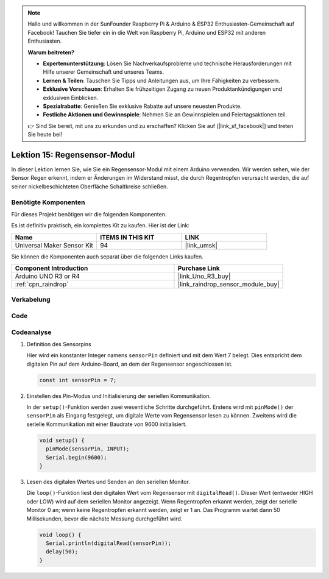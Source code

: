 .. note::

   Hallo und willkommen in der SunFounder Raspberry Pi & Arduino & ESP32 Enthusiasten-Gemeinschaft auf Facebook! Tauchen Sie tiefer ein in die Welt von Raspberry Pi, Arduino und ESP32 mit anderen Enthusiasten.

   **Warum beitreten?**

   - **Expertenunterstützung**: Lösen Sie Nachverkaufsprobleme und technische Herausforderungen mit Hilfe unserer Gemeinschaft und unseres Teams.
   - **Lernen & Teilen**: Tauschen Sie Tipps und Anleitungen aus, um Ihre Fähigkeiten zu verbessern.
   - **Exklusive Vorschauen**: Erhalten Sie frühzeitigen Zugang zu neuen Produktankündigungen und exklusiven Einblicken.
   - **Spezialrabatte**: Genießen Sie exklusive Rabatte auf unsere neuesten Produkte.
   - **Festliche Aktionen und Gewinnspiele**: Nehmen Sie an Gewinnspielen und Feiertagsaktionen teil.

   👉 Sind Sie bereit, mit uns zu erkunden und zu erschaffen? Klicken Sie auf [|link_sf_facebook|] und treten Sie heute bei!

.. _uno_lesson15_raindrop:

Lektion 15: Regensensor-Modul
=======================================

In dieser Lektion lernen Sie, wie Sie ein Regensensor-Modul mit einem Arduino verwenden. Wir werden sehen, wie der Sensor Regen erkennt, indem er Änderungen im Widerstand misst, die durch Regentropfen verursacht werden, die auf seiner nickelbeschichteten Oberfläche Schaltkreise schließen.

Benötigte Komponenten
--------------------------

Für dieses Projekt benötigen wir die folgenden Komponenten.

Es ist definitiv praktisch, ein komplettes Kit zu kaufen. Hier ist der Link:

.. list-table::
    :widths: 20 20 20
    :header-rows: 1

    *   - Name	
        - ITEMS IN THIS KIT
        - LINK
    *   - Universal Maker Sensor Kit
        - 94
        - |link_umsk|

Sie können die Komponenten auch separat über die folgenden Links kaufen.

.. list-table::
    :widths: 30 20
    :header-rows: 1

    *   - Component Introduction
        - Purchase Link

    *   - Arduino UNO R3 or R4
        - |link_Uno_R3_buy|
    *   - :ref:`cpn_raindrop`
        - |link_raindrop_sensor_module_buy|

Verkabelung
---------------------------

.. image:: img/Lesson_15_raindrop_detection_module_uno_bb.png
    :width: 100%


Code
---------------------------

.. raw:: html

    <iframe src=https://create.arduino.cc/editor/sunfounder01/856a64c8-ecb6-455e-97e6-186cb8d159ea/preview?embed style="height:510px;width:100%;margin:10px 0" frameborder=0></iframe>

Codeanalyse
---------------------------

1. Definition des Sensorpins

   Hier wird ein konstanter Integer namens ``sensorPin`` definiert und mit dem Wert 7 belegt. Dies entspricht dem digitalen Pin auf dem Arduino-Board, an dem der Regensensor angeschlossen ist.

   .. code-block:: arduino
   
       const int sensorPin = 7;

2. Einstellen des Pin-Modus und Initialisierung der seriellen Kommunikation.

   In der ``setup()``-Funktion werden zwei wesentliche Schritte durchgeführt. Erstens wird mit ``pinMode()`` der ``sensorPin`` als Eingang festgelegt, um digitale Werte vom Regensensor lesen zu können. Zweitens wird die serielle Kommunikation mit einer Baudrate von 9600 initialisiert.

   .. code-block:: arduino
   
       void setup() {
         pinMode(sensorPin, INPUT);
         Serial.begin(9600);
       }

3. Lesen des digitalen Wertes und Senden an den seriellen Monitor. 

   Die ``loop()``-Funktion liest den digitalen Wert vom Regensensor mit ``digitalRead()``. Dieser Wert (entweder HIGH oder LOW) wird auf dem seriellen Monitor angezeigt. Wenn Regentropfen erkannt werden, zeigt der serielle Monitor 0 an; wenn keine Regentropfen erkannt werden, zeigt er 1 an. Das Programm wartet dann 50 Millisekunden, bevor die nächste Messung durchgeführt wird.

   .. code-block:: arduino
   
       void loop() {
         Serial.println(digitalRead(sensorPin));
         delay(50);
       }

